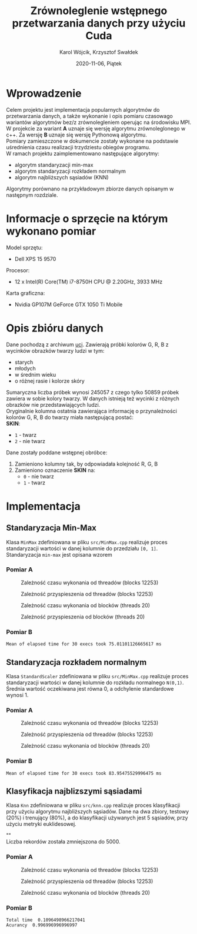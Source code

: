 #+title: Zrównoleglenie wstępnego przetwarzania danych przy użyciu Cuda
#+AUTHOR: Karol Wójcik, Krzysztof Swałdek
#+DATE: 2020-11-06, Piątek

#+LATEX_CLASS: article
#+LATEX_CLASS_OPTIONS: [12pt]
#+LATEX_HEADER: \usepackage[a4paper, inner=37.125mm, outer=33.4125mm, top=37.125mm, bottom=37.125mm, heightrounded, marginparwidth=51pt, marginparsep=17pt, headsep=24pt]{geometry}
#+EXCLUDE_TAGS: noexport
#+LATEX_HEADER: \usepackage{graphicx}
#+LaTeX_HEADER: \usepackage[T1]{fontenc}
#+LaTeX_HEADER: \usepackage{mathpazo}
#+LaTeX_HEADER: \linespread{1.05}
#+LATEX_HEADER: \usepackage{setspace}
#+LATEX_HEADER: \doublespacing
#+LATEX_HEADER: \usepackage[polish]{babel}
#+LATEX_HEADER: \usepackage{polski}
#+LATEX_HEADER: \usepackage{listings}
#+LaTeX_HEADER: \lstset{basicstyle=\small\ttfamily}
#+LaTeX_HEADER: \usepackage{alltt}
#+LATEX_HEADER: \usepackage[utf8]{inputenc}
#+LaTeX_HEADER: \usepackage{moreverb}
#+LATEX_HEADER: \usepackage{ragged2e}
#+LATEX_HEADER: \usepackage{xltxtra}
#+LaTeX_HEADER: \usepackage{pdfpages}
#+OPTIONS: ^:{}
#+LANGUAGE: pl
#+OPTIONS: toc:nil

#+begin_export latex
  \clearpage \tableofcontents \clearpage
#+end_export

* Wprowadzenie
  Celem projektu jest implementacja popularnych algorytmów do przetwarzania danych, a także wykonanie i opis pomiaru czasowago wariantów algorytmów bez/z zrównolegleniem operując na środowisku MPI. \\

  \noindent
  W projekcie za wariant *A* uznaje się wersję algorytmu zrównoleglonego w c++.
  Za wersję *B* uznaje się wersję Pythonową algorytmu. \\

  \noindent
  Pomiary zamieszczone w dokumencie zostały wykonane na podstawie uśrednienia czasu realizacji trzydziestu obiegów programu. \\

  \noindent
  W ramach projektu zaimplementowano następujące algorytmy:
  - algorytm standaryzacji min-max
  - algorytm standaryzacji rozkładem normalnym
  - algorytm najbliższych sąsiadów (KNN)

  \noindent
  Algorytmy porównano na przykładowym zbiorze danych opisanym w następnym rozdziale.

  #+begin_export latex
    \clearpage
  #+end_export
* Informacje o sprzęcie na którym wykonano pomiar
  \noindent
  Model sprzętu:
  - Dell XPS 15 9570

  \noindent
  Procesor:
  - 12 x Intel(R) Core(TM) i7-8750H CPU @ 2.20GHz, 3933 MHz

  \noindent
  Karta graficzna:
  - Nvidia GP107M GeForce GTX 1050 Ti Mobile

  #+begin_export latex
    \clearpage
  #+end_export
* Opis zbióru danych
  \noindent
  Dane pochodzą z archiwum [[https://archive.ics.uci.edu/ml/datasets/Skin+Segmentation][uci]]. Zawierają próbki kolorów G, R, B z wycinków obrazków twarzy ludzi w tym:
  - starych
  - młodych
  - w średnim wieku
  - o różnej rasie i kolorze skóry

  \noindent
  Sumaryczna liczba próbek wynosi 245057 z czego tylko 50859 próbek zawiera w sobie kolory twarzy. W danych istnieją też wycinki z różnych obrazków nie przedstawiających ludzi. \\

  \noindent
  Oryginalnie kolumna ostatnia zawierająca informację o przynależności kolorów G, R, B do twarzy miała następującą postać: \\

  \noindent
  *SKIN*:
  - ~1~ - twarz
  - ~2~ - nie twarz

  \noindent
  Dane zostały poddane wstępnej obróbce:
  1. Zamieniono kolumny tak, by odpowiadała kolejność R, G, B
  2. Zamieniono oznaczenie *SKIN* na:
     - ~0~ - nie twarz
     - ~1~ - twarz
  #+begin_export latex
  \clearpage
  #+end_export
* Implementacja
** Standaryzacja Min-Max
   Klasa ~MinMax~ zdefiniowana w pliku ~src/MinMax.cpp~ realizuje proces standaryzacji wartości w danej kolumnie do przedziału ~[0, 1]~. \\

   \noindent
   Standaryzacja ~min-max~ jest opisana wzorem
   #+begin_export latex
   \begin{equation}
   f(x) = {\frac{x - min(x)}{max(x) - min(x)}}
   \end{equation}
   #+end_export

*** Pomiar A
    #+BEGIN_SRC sh :results none :exports none :eval no
      make TB_SWITCH=1 THREADS=20 run_min_max && \
      make TB_SWITCH=1 THREADS=40 run_min_max && \
      make TB_SWITCH=1 THREADS=60 run_min_max && \
      make TB_SWITCH=1 THREADS=80 run_min_max && \
      make TB_SWITCH=1 THREADS=100 run_min_max && \
      make TB_SWITCH=1 THREADS=120 run_min_max
    #+end_src

    #+BEGIN_SRC sh :results none :exports none :eval no
      python3 visualize1.py min_max
    #+end_src

    #+CAPTION: Zależność czasu wykonania od threadów (blocks 12253)
    [[./resources/min_maxT1.png]]

    #+CAPTION: Zależność przyspieszenia od threadów (blocks 12253)
    [[./resources/min_maxT2.png]]

    #+BEGIN_SRC sh :results none :exports none :eval no
      make TB_SWITCH=0 BLOCKS=12260 run_min_max && \
      make TB_SWITCH=0 BLOCKS=13260 run_min_max && \
      make TB_SWITCH=0 BLOCKS=14260 run_min_max && \
      make TB_SWITCH=0 BLOCKS=15260 run_min_max && \
      make TB_SWITCH=0 BLOCKS=16260 run_min_max && \
      make TB_SWITCH=0 BLOCKS=17260 run_min_max
    #+end_src

    #+BEGIN_SRC sh :results none :exports none :eval no
      python3 visualize2.py min_max
    #+end_src

    #+CAPTION: Zależność czasu wykonania od blocków (threads 20)
    [[./resources/min_maxB1.png]]

    #+CAPTION: Zależność przyspieszenia od blocków (threads 20)
    [[./resources/min_maxB2.png]]


    \clearpage
*** Pomiar B
    #+BEGIN_SRC sh :results output :exports results :eval no
      python3 min_max.py
    #+end_src

    #+RESULTS:
    : Mean of elapsed time for 30 execs took 75.01101126665617 ms

    #+begin_export latex
    \clearpage
    #+end_export
** Standaryzacja rozkładem normalnym
   Klasa ~StandardScaler~ zdefiniowana w pliku ~src/MinMax.cpp~ realizuje proces standaryzacji wartości w danej kolumnie do rozkładu normalnego ~N(0,1)~.
   Średnia wartość oczekiwana jest równa 0, a odchylenie standardowe wynosi 1. \\

   #+begin_export latex
    \begin{equation}
    \[Z = \frac{X-m}{\sigma} \sim N(0,1)\]
    \end{equation}
   #+end_export

*** Pomiar A
    #+BEGIN_SRC sh :results none :exports none :eval no
      make TB_SWITCH=1 THREADS=20 run_standard_scaler && \
      make TB_SWITCH=1 THREADS=40 run_standard_scaler && \
      make TB_SWITCH=1 THREADS=60 run_standard_scaler && \
      make TB_SWITCH=1 THREADS=80 run_standard_scaler && \
      make TB_SWITCH=1 THREADS=100 run_standard_scaler && \
      make TB_SWITCH=1 THREADS=120 run_standard_scaler
    #+end_src

    #+BEGIN_SRC sh :results none :exports none :eval no
      python3 visualize1.py standard_scaler
    #+end_src

    #+CAPTION: Zależność czasu wykonania od threadów (blocks 12253)
    [[./resources/standard_scalerT1.png]]

    #+CAPTION: Zależność przyspieszenia od threadów (blocks 12253)
    [[./resources/standard_scalerT2.png]]

    #+BEGIN_SRC sh :results none :exports none :eval no
      make TB_SWITCH=0 BLOCKS=12260 run_standard_scaler && \
      make TB_SWITCH=0 BLOCKS=13260 run_standard_scaler && \
      make TB_SWITCH=0 BLOCKS=14260 run_standard_scaler && \
      make TB_SWITCH=0 BLOCKS=15260 run_standard_scaler && \
      make TB_SWITCH=0 BLOCKS=16260 run_standard_scaler && \
      make TB_SWITCH=0 BLOCKS=17260 run_standard_scaler
    #+end_src

    #+BEGIN_SRC sh :results none :exports none :eval no
      python3 visualize2.py standard_scaler
    #+end_src

    #+CAPTION: Zależność czasu wykonania od blocków (threads 20)
    [[./resources/standard_scalerB1.png]]

    #+CAPTION: Zależność przyspieszenia od blocków (threads 20)
    [[./resources/standard_scalerB2.png]]
    \clearpage
*** Pomiar B
    #+BEGIN_SRC sh :results output :exports results :eval no
      python3 standard_scaler.py
    #+end_src

    #+RESULTS:
    : Mean of elapsed time for 30 execs took 83.95475529996475 ms

    #+begin_export latex
    \clearpage
    #+end_export
** Klasyfikacja najblizszymi sąsiadami
   Klasa ~Knn~ zdefiniowana w pliku ~src/knn.cpp~ realizuje proces klasyfikacji przy użyciu algorytmu najbliższych sąsiadów. Dane na dwa zbiory, testowy (20%) i trenujący (80%), a do klasyfikacji używanych jest 5 sąsiadów, przy użyciu metryki euklidesowej. \\

   #+begin_export latex
    d(x) = \sqrt{\sum\limits_{i=1}^n(x_{iA}-x_{iB})^2} =\text{Odległość Euklidesowa}
   #+end_export

   "" \\
   \noindent
   Liczba rekordów została zmniejszona do 5000.

*** Pomiar A
    #+BEGIN_SRC sh :results none :exports none :eval no
      make TB_SWITCH=1 THREADS=20 run_knn && \
      make TB_SWITCH=1 THREADS=40 run_knn && \
      make TB_SWITCH=1 THREADS=60 run_knn && \
      make TB_SWITCH=1 THREADS=80 run_knn && \
      make TB_SWITCH=1 THREADS=100 run_knn && \
      make TB_SWITCH=1 THREADS=120 run_knn
    #+end_src

    #+BEGIN_SRC sh :results none :exports none :eval no
      python3 visualize1.py knn
    #+end_src

    #+CAPTION: Zależność czasu wykonania od threadów (blocks 12253)
    [[./resources/knnT1.png]]

    #+CAPTION: Zależność przyspieszenia od threadów (blocks 12253)
    [[./resources/knnT2.png]]

    #+BEGIN_SRC sh :results none :exports none :eval no
      make TB_SWITCH=0 BLOCKS=12260 run_knn && \
      make TB_SWITCH=0 BLOCKS=13260 run_knn && \
      make TB_SWITCH=0 BLOCKS=14260 run_knn && \
      make TB_SWITCH=0 BLOCKS=15260 run_knn && \
      make TB_SWITCH=0 BLOCKS=16260 run_knn && \
      make TB_SWITCH=0 BLOCKS=17260 run_knn
    #+end_src

    #+BEGIN_SRC sh :results none :exports none :eval no
      python3 visualize2.py knn
    #+end_src

    #+CAPTION: Zależność czasu wykonania od blocków (threads 20)
    [[./resources/knnB1.png]]

    #+CAPTION: Zależność przyspieszenia od blocków (threads 20)
    [[./resources/knnB2.png]]
    \clearpage
*** Pomiar B
    #+BEGIN_SRC sh :results output :exports results :eval no
      python3 knn.py
    #+end_src

    #+RESULTS:
    : Total time  0.1096498966217041
    : Acurancy  0.996996996996997

    #+begin_export latex
      \clearpage
    #+end_export

